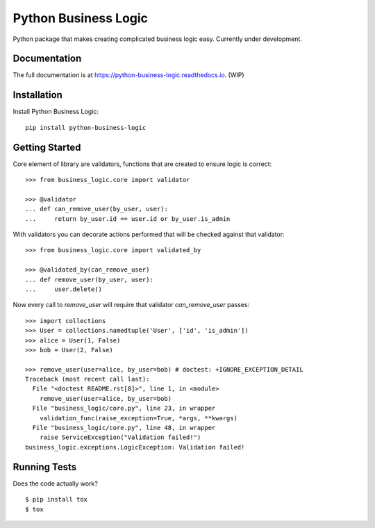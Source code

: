 =============================
Python Business Logic
=============================

.. image:: https://badge.fury.io/py/python-business-logic.svg
    :target: https://badge.fury.io/py/python-business-logic

.. image:: https://travis-ci.org/Valian/python-business-logic.svg?branch=master
    :target: https://travis-ci.org/Valian/python-business-logic

.. image:: https://codecov.io/gh/Valian/python-business-logic/branch/master/graph/badge.svg
    :target: https://codecov.io/gh/Valian/python-business-logic

Python package that makes creating complicated business logic easy. Currently under development.

Documentation
-------------

The full documentation is at https://python-business-logic.readthedocs.io. (WIP)

Installation
------------

Install Python Business Logic::

    pip install python-business-logic

Getting Started
---------------

Core element of library are validators, functions that are created to ensure logic is correct::

   >>> from business_logic.core import validator

   >>> @validator
   ... def can_remove_user(by_user, user):
   ...     return by_user.id == user.id or by_user.is_admin

With validators you can decorate actions performed that will be checked against that validator::

    >>> from business_logic.core import validated_by

    >>> @validated_by(can_remove_user)
    ... def remove_user(by_user, user):
    ...     user.delete()


Now every call to `remove_user` will require that validator `can_remove_user` passes::

    >>> import collections
    >>> User = collections.namedtuple('User', ['id', 'is_admin'])
    >>> alice = User(1, False)
    >>> bob = User(2, False)

    >>> remove_user(user=alice, by_user=bob) # doctest: +IGNORE_EXCEPTION_DETAIL
    Traceback (most recent call last):
      File "<doctest README.rst[8]>", line 1, in <module>
        remove_user(user=alice, by_user=bob)
      File "business_logic/core.py", line 23, in wrapper
        validation_func(raise_exception=True, *args, **kwargs)
      File "business_logic/core.py", line 48, in wrapper
        raise ServiceException("Validation failed!")
    business_logic.exceptions.LogicException: Validation failed!


Running Tests
-------------

Does the code actually work?

::

    $ pip install tox
    $ tox
